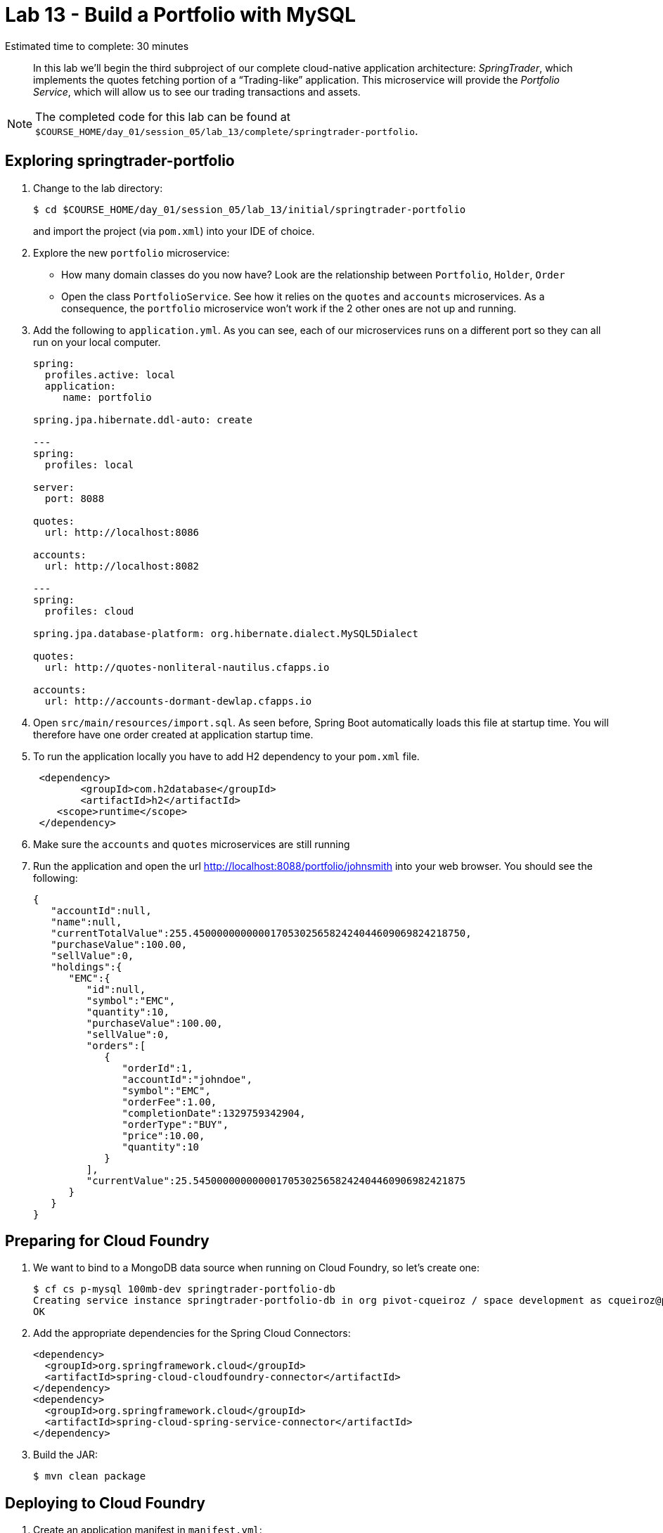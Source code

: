 :compat-mode:
= Lab 13 - Build a Portfolio with MySQL

Estimated time to complete: 30 minutes
[abstract]
--
In this lab we'll begin the third subproject of our complete cloud-native application architecture: _SpringTrader_, which implements the quotes fetching portion of a ``Trading-like'' application.
This microservice will provide the _Portfolio Service_, which will allow us to see our trading transactions and assets.

--

NOTE: The completed code for this lab can be found at `$COURSE_HOME/day_01/session_05/lab_13/complete/springtrader-portfolio`.

== Exploring springtrader-portfolio

. Change to the lab directory:
+
----
$ cd $COURSE_HOME/day_01/session_05/lab_13/initial/springtrader-portfolio
----
+
and import the project (via `pom.xml`) into your IDE of choice.

. Explore the new `portfolio` microservice:
- How many domain classes do you now have? Look are the relationship between `Portfolio`, `Holder`, `Order`
- Open the class `PortfolioService`. See how it relies on the `quotes` and `accounts` microservices. As a consequence, the `portfolio` microservice won't work if the 2 other ones are not up and running.


. Add the following to `application.yml`. As you can see, each of our microservices runs on a different port so they can all run on your local computer.
+
[source,yml]
----
spring:
  profiles.active: local
  application:
     name: portfolio

spring.jpa.hibernate.ddl-auto: create

---
spring:
  profiles: local

server:
  port: 8088

quotes:
  url: http://localhost:8086

accounts:
  url: http://localhost:8082

---
spring:
  profiles: cloud

spring.jpa.database-platform: org.hibernate.dialect.MySQL5Dialect

quotes:
  url: http://quotes-nonliteral-nautilus.cfapps.io

accounts:
  url: http://accounts-dormant-dewlap.cfapps.io
----

. Open `src/main/resources/import.sql`. As seen before, Spring Boot automatically loads this file at startup time. You will therefore have one order created at application startup time.

. To run the application locally you have to add H2 dependency to your `pom.xml` file.

+
[source,xml]
----
 <dependency>
	<groupId>com.h2database</groupId>
  	<artifactId>h2</artifactId>
    <scope>runtime</scope>
 </dependency>
----

. Make sure the `accounts` and `quotes` microservices are still running

. Run the application and open the url http://localhost:8088/portfolio/johnsmith into your web browser. You should see the following:
+
[source,json]
----
{
   "accountId":null,
   "name":null,
   "currentTotalValue":255.4500000000000170530256582424044609069824218750,
   "purchaseValue":100.00,
   "sellValue":0,
   "holdings":{
      "EMC":{
         "id":null,
         "symbol":"EMC",
         "quantity":10,
         "purchaseValue":100.00,
         "sellValue":0,
         "orders":[
            {
               "orderId":1,
               "accountId":"johndoe",
               "symbol":"EMC",
               "orderFee":1.00,
               "completionDate":1329759342904,
               "orderType":"BUY",
               "price":10.00,
               "quantity":10
            }
         ],
         "currentValue":25.5450000000000017053025658242404460906982421875
      }
   }
}
----

== Preparing for Cloud Foundry


. We want to bind to a MongoDB data source when running on Cloud Foundry, so let's create one:
+
----
$ cf cs p-mysql 100mb-dev springtrader-portfolio-db
Creating service instance springtrader-portfolio-db in org pivot-cqueiroz / space development as cqueiroz@pivotal.io...
OK
----

. Add the appropriate dependencies for the Spring Cloud Connectors:
+
[source,xml]
----
<dependency>
  <groupId>org.springframework.cloud</groupId>
  <artifactId>spring-cloud-cloudfoundry-connector</artifactId>
</dependency>
<dependency>
  <groupId>org.springframework.cloud</groupId>
  <artifactId>spring-cloud-spring-service-connector</artifactId>
</dependency>
----

. Build the JAR:
+
----
$ mvn clean package
----

== Deploying to Cloud Foundry

. Create an application manifest in `manifest.yml`:
+
[source,yml]
----
timeout: 180
instances: 1
memory: 512M
env:
    SPRING_PROFILES_ACTIVE: cloud
    JAVA_OPTS: -Djava.security.egd=file:///dev/urandom
applications:
- name: portfolio
  random-route: true
  path: target/lab13-portfolio-1.0.0-SNAPSHOT.jar
  services: [ springtrader-portfolio-db ]
----
. Before push to Cloud Foundry adjuste the application.yml (cloud profile) file with the URLs for the Accounts and Quotes services. Something like:
+
[source,yml]
----
spring:
  profiles: cloud
  jpa:
     hibernate:
        ddl-auto: update

quotes:
  url: http://quotes-undespising-lenition.cfapps.io

accounts:
  url: http://accounts-recompensatory-assassinator.cfapps.io
----

. Push to Cloud Foundry:
+
----
$ cf push

...

----

. Access the application using `curl` to make sure everything is working properly:
+
----
$ curl -i portfolio.cfapps.pez.pivotal.io/portfolio/johnsmith
HTTP/1.1 200 OK
Server: Apache-Coyote/1.1
Cache-Control: no-cache
Content-Type: application/json;charset=UTF-8
Transfer-Encoding: chunked
Date: Tue, 08 Dec 2015 09:21:52 GMT

{"accountId":null,"name":null,"currentTotalValue":255.4500000000000170530256582424044609069824218750,
"purchaseValue":100.00,"sellValue":0,"holdings":{"EMC":{"id":null,"symbol":"EMC","quantity":10,
"purchaseValue":100.00,"sellValue":0,"orders":[{"orderId":1,"accountId":"johndoe","symbol":"EMC",
"orderFee":1.00,"completionDate":1329759342904,"orderType":"BUY","price":10.00,"quantity":10}],
"currentValue":25.5450000000000017053025658242404460906982421875}}}
----
